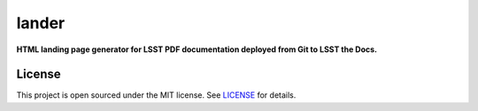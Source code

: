 ######
lander
######

**HTML landing page generator for LSST PDF documentation deployed from Git to LSST the Docs.**

License
=======

This project is open sourced under the MIT license.
See `LICENSE <./LICENSE>`_ for details.
